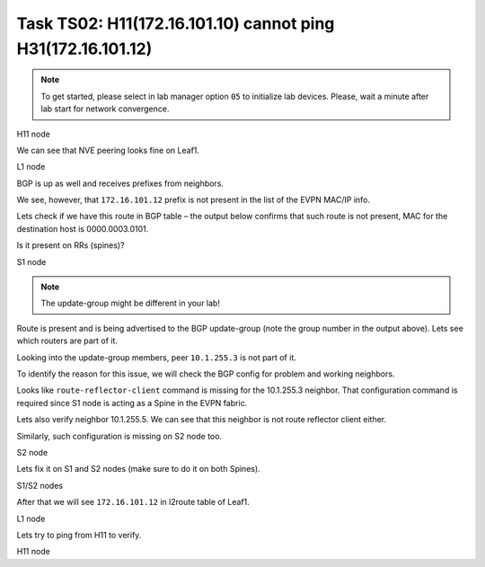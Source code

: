 Task TS02: H11(172.16.101.10) cannot ping H31(172.16.101.12)
============================================================

.. image:: assets/ts02_topology.png
    :align: center

.. note:: 

    To get started, please select in lab manager option ``05`` to initialize lab devices. Please, wait a minute after lab start for network convergence.

H11 node 

.. code-block:: console
    :linenos:
    :emphasize-lines: 4,10
    :class: highlight-command highlight-command-13 emphasize-hll emphasize-hll-18

    ts02-H11#ping 172.16.101.12
    Type escape sequence to abort.
    Sending 5, 100-byte ICMP Echos to 172.16.101.12, timeout is 2 seconds:
    .....
    Success rate is 0 percent (0/5)

    ts02-H11#ping 172.16.101.1
    Type escape sequence to abort.
    Sending 5, 100-byte ICMP Echos to 172.16.101.1, timeout is 2 seconds:
    !!!!!
    Success rate is 100 percent (5/5), round-trip min/avg/max = 1/1/1 ms

We can see that NVE peering looks fine on Leaf1.

L1 node 

.. code-block:: console
    :linenos:
    :class: highlight-command

    ts02-L1#show nve peer
    'M' - MAC entry download flag  'A' - Adjacency download flag
    '4' - IPv4 flag  '6' - IPv6 flag

    Interface  VNI      Type Peer-IP          RMAC/Num_RTs   eVNI     state flags UP time
    nve1       50901    L3CP 10.1.254.4       aabb.cc80.0400 50901      UP  A/M/4 01:13:48
    nve1       10101    L2CP 10.1.254.4       5              10101      UP   N/A  01:13:48
    nve1       10101    L2CP 10.1.254.6       3              10101      UP   N/A  01:13:48
    nve1       10101    L2CP 10.1.254.7       3              10101      UP   N/A  01:13:48
    nve1       10102    L2CP 10.1.254.4       4              10102      UP   N/A  01:13:48
    nve1       10102    L2CP 10.1.254.6       2              10102      UP   N/A  01:13:48
    nve1       10102    L2CP 10.1.254.7       2              10102      UP   N/A  01:13:48

BGP is up as well and receives prefixes from neighbors.

.. code-block:: console
    :linenos:
    :emphasize-lines: 5,6
    :class: highlight-command highlight-command-13 emphasize-hll-positive

    ts02-L1#show bgp l2vpn evpn summary 
    BGP router identifier 10.1.255.3, local AS number 65001

    Neighbor        V           AS MsgRcvd MsgSent   TblVer  InQ OutQ Up/Down  State/PfxRcd
    10.1.255.1      4        65001      23      10       44    0    0 00:01:31       13
    10.1.255.2      4        65001      23       9       44    0    0 00:01:26       13

    ts02-L1#show l2route evpn mac ip topology 101
      EVI       ETag  Prod    Mac Address         Host IP                Next Hop(s)
    ----- ---------- ----- -------------- --------------- --------------------------
      101          0 L2VPN 0000.0001.0101   172.16.101.10                  Et0/0:101
      101          0   BGP 0000.0002.0101   172.16.101.11         V:10101 10.1.254.4
      101          0 L2VPN aabb.cc80.0300    172.16.101.1                    Vl101:0
      101          0   BGP aabb.cc80.0400    172.16.101.1         V:10101 10.1.254.4
      101          0   BGP aabb.cc80.0600    172.16.101.1         V:10101 10.1.254.6
      101          0   BGP aabb.cc80.0700    172.16.101.1         V:10101 10.1.254.6

We see, however, that ``172.16.101.12`` prefix is not present in the list of the EVPN MAC/IP info. 

Lets check if we have this route in BGP table – the output below confirms that such route is not present, MAC for the destination host is 0000.0003.0101.

.. code-block:: console
    :linenos:
    :emphasize-lines: 2
    :class: highlight-command emphasize-hll

    ts02-L1#show bgp l2vpn evpn route-type 2 0 000000030101 172.16.101.12
    % Network not in table 

Is it present on RRs (spines)?

S1 node 

.. code-block:: console
    :linenos:
    :emphasize-lines: 2,4,5
    :class: highlight-command emphasize-hll-positive

    ts02-S1#show bgp l2vpn evpn route-type 2 0 000000030101 172.16.101.12
    BGP routing table entry for [2][10.1.255.5:101][0][48][000000030101][32][172.16.101.12]/24, version 15
    Paths: (1 available, best #1, table EVPN-BGP-Table)
    Advertised to update-groups:
        2
    Refresh Epoch 1
    Local
        10.1.254.5 (metric 11) (via default) from 10.1.255.5 (10.1.255.5)
        Origin incomplete, metric 0, localpref 100, valid, internal, best
        EVPN ESI: 00000000000000000000, Label1 10101, Label2 50901
        Extended Community: RT:10:10 RT:65001:101 ENCAP:8
            Router MAC:AABB.CC80.0500
        rx pathid: 0, tx pathid: 0x0
        Updated on May 17 2023 12:31:29 CET

.. note::

    The update-group might be different in your lab!

Route is present and is being advertised to the BGP update-group (note the group number in the output above). Lets see which routers are part of it.

.. code-block:: console
    :linenos:
    :emphasize-lines: 14
    :class: highlight-command emphasize-hll

    ts02-S1#sh bgp l2vpn evpn update-group 2
    BGP version 4 update-group 2, internal, Address Family: L2VPN E-VPN
    BGP Update version : 40/0, messages 0, active RGs: 1
    Route-Reflector Client
    Community attribute sent to this neighbor
    Extended-community attribute sent to this neighbor
    Topology: global, highest version: 40, tail marker: 40
    Format state: Current working (OK, last not in list)
                    Refresh blocked (not in list, last not in list)
    Update messages formatted 37, replicated 111, current 0, refresh 0, limit 1000, mss 1460, SSO is disabled
    Number of NLRIs in the update sent: max 1, min 0
    Minimum time between advertisement runs is 0 seconds
    Has 3 members:
    10.1.255.4       10.1.255.6       10.1.255.7
   
Looking into the update-group members, peer ``10.1.255.3`` is not part of it. 

To identify the reason for this issue, we will check the BGP config for problem and working neighbors.

.. code-block:: console
    :linenos:
    :emphasize-lines: 21
    :class: highlight-command highlight-command-30 emphasize-hll-positive

    ts02-S1#show bgp l2vpn evpn neighbors 10.1.255.3 | begin L2VPN E-VPN
    For address family: L2VPN E-VPN
    Session: 10.1.255.3
    BGP table version 62, neighbor version 62/0
    Output queue size : 0
    Index 2, Advertise bit 1
    2 update-group member
    Community attribute sent to this neighbor
    Extended-community attribute sent to this neighbor
    Slow-peer detection is disabled
    Slow-peer split-update-group dynamic is disabled
    Prefers VxLAN if VTEP is UP else MPLS 
    <...skip...>

    ts02-S1#show bgp l2vpn evpn neighbors 10.1.255.4 | begin L2VPN E-VPN
    For address family: L2VPN E-VPN
    Session: 10.1.255.4
    BGP table version 62, neighbor version 62/0
    Output queue size : 0
    Index 1, Advertise bit 0
    Route-Reflector Client 
    1 update-group member
    Community attribute sent to this neighbor
    Extended-community attribute sent to this neighbor
    Slow-peer detection is disabled
    Slow-peer split-update-group dynamic is disabled
    Prefers VxLAN if VTEP is UP else MPLS 
    <...skip....>

Looks like ``route-reflector-client`` command is missing for the 10.1.255.3 neighbor. That configuration command is required since S1 node is acting as a Spine in the EVPN fabric.

Lets also verify neighbor 10.1.255.5. We can see that this neighbor is not route reflector client either. 

.. code-block:: console
    :linenos:
    :class: highlight-command

    ts02-S1#sh bgp l2vpn evpn neighbors 10.1.255.5 | beg L2VPN E-VPN
    For address family: L2VPN E-VPN
    Session: 10.1.255.5
    BGP table version 40, neighbor version 40/0
    Output queue size : 0
    Index 1, Advertise bit 0
    1 update-group member
    Community attribute sent to this neighbor
    Extended-community attribute sent to this neighbor
    Slow-peer detection is disabled
    Slow-peer split-update-group dynamic is disabled
    Prefers VxLAN if VTEP is UP else MPLS
    <...skip....>

Similarly, such configuration is missing on S2 node too. 

S2 node

.. code-block:: console
    :linenos:
    :class: highlight-command highlight-command-30

    ts02-S2#show bgp l2vpn evpn neighbors 10.1.255.3 | begin L2VPN E-VPN
    For address family: L2VPN E-VPN
    Session: 10.1.255.3
    BGP table version 101, neighbor version 101/0
    Output queue size : 0
    Index 1, Advertise bit 0
    1 update-group member
    Community attribute sent to this neighbor
    Extended-community attribute sent to this neighbor
    Slow-peer detection is disabled
    Slow-peer split-update-group dynamic is disabled
    Prefers VxLAN if VTEP is UP else MPLS
    <...skip....>

    ts02-S2#sh bgp l2vpn evpn neighbors 10.1.255.5 | beg L2VPN E-VPN
    For address family: L2VPN E-VPN
    Session: 10.1.255.5
    BGP table version 40, neighbor version 40/0
    Output queue size : 0
    Index 2, Advertise bit 1
    2 update-group member
    Community attribute sent to this neighbor
    Extended-community attribute sent to this neighbor
    Slow-peer detection is disabled
    Slow-peer split-update-group dynamic is disabled
    Prefers VxLAN if VTEP is UP else MPLS
    <...skip....>

Lets fix it on S1 and S2 nodes (make sure to do it on both Spines).

S1/S2 nodes

.. code-block:: console
    :linenos:

    conf t
     router bgp 65001
      address-family l2vpn evpn
       neighbor 10.1.255.3 route-reflector-client
       neighbor 10.1.255.5 route-reflector-client

After that we will see ``172.16.101.12`` in l2route table of Leaf1.

L1 node

.. code-block:: console
    :linenos:
    :emphasize-lines: 6
    :class: highlight-command emphasize-hll-positive

    ts02-L1#show l2route evpn mac ip topology 101
      EVI       ETag  Prod    Mac Address         Host IP                Next Hop(s)
    ----- ---------- ----- -------------- --------------- --------------------------
      101          0 L2VPN 0000.0001.0101   172.16.101.10                  Et0/0:101
      101          0   BGP 0000.0002.0101   172.16.101.11         V:10101 10.1.254.4
      101          0   BGP 0000.0003.0101   172.16.101.12         V:10101 10.1.254.5
      101          0 L2VPN aabb.cc80.0300    172.16.101.1                    Vl101:0
      101          0   BGP aabb.cc80.0400    172.16.101.1         V:10101 10.1.254.4
      101          0   BGP aabb.cc80.0500    172.16.101.1         V:10101 10.1.254.5
      101          0   BGP aabb.cc80.0600    172.16.101.1         V:10101 10.1.254.6
      101          0   BGP aabb.cc80.0700    172.16.101.1         V:10101 10.1.254.7

Lets try to ping from H11 to verify.

H11 node

.. code-block:: console
    :linenos:
    :emphasize-lines: 4
    :class: highlight-command emphasize-hll-positive

    ts02-H11#ping 172.16.101.12
    Type escape sequence to abort.
    Sending 5, 100-byte ICMP Echos to 172.16.101.12, timeout is 2 seconds:
    !!!!!
    Success rate is 100 percent (5/5), round-trip min/avg/max = 1/1/1 ms

